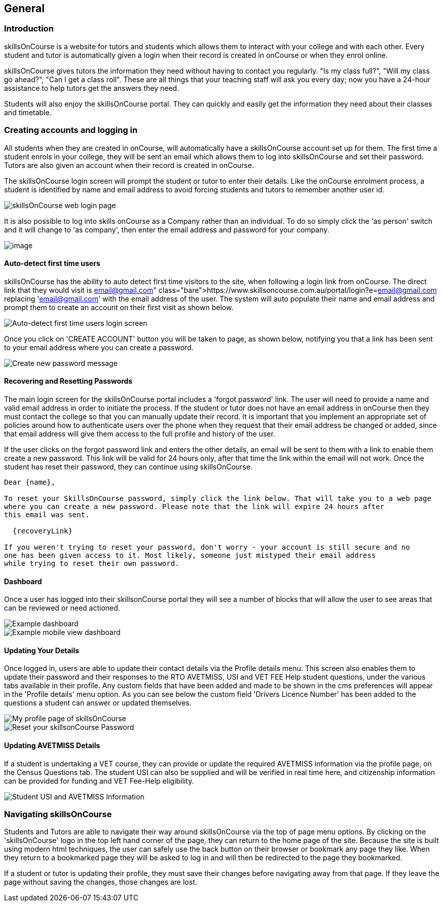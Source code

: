 == General

=== Introduction

skillsOnCourse is a website for tutors and students which allows them to interact with your college and with each other.
Every student and tutor is automatically given a login when their record is created in onCourse or when they enrol online.

skillsOnCourse gives tutors the information they need without having to contact you regularly.
"Is my class full?", "Will my class go ahead?", "Can I get a class roll".
These are all things that your teaching staff will ask you every day; now you have a 24-hour assistance to help tutors get the answers they need.

Students will also enjoy the skillsOnCourse portal.
They can quickly and easily get the information they need about their classes and timetable.

=== Creating accounts and logging in

All students when they are created in onCourse, will automatically have a skillsOnCourse account set up for them.
The first time a student enrols in your college, they will be sent an email which allows them to log into skillsOnCourse and set their password.
Tutors are also given an account when their record is created in onCourse.

The skillsOnCourse login screen will prompt the student or tutor to enter their details.
Like the onCourse enrolment process, a student is identified by name and email address to avoid forcing students and tutors to remember another user id.

image::images/Tutor Portal Log In Screen.png[ skillsOnCourse web login page,scaledwidth=40.0%]

It is also possible to log into skills onCourse as a Company rather than an individual.
To do so simply click the 'as person' switch and it will change to 'as company', then enter the email address and password for your company.

image::images/Tutor Portal Log In Screen Company.png[image,scaledwidth=40.0%]

==== Auto-detect first time users

skillsOnCourse has the ability to auto detect first time visitors to the site, when following a login link from onCourse.
The direct link that they would visit is
https://www.skillsoncourse.com.au/portal/login?e=email@gmail.com
replacing 'email@gmail.com' with the email address of the user.
The system will auto populate their name and email address and prompt them to create an account on their first visit as shown below.

image::images/First time users login screen.png[ Auto-detect first time users login screen,scaledwidth=70.0%]

Once you click on 'CREATE ACCOUNT' button you will be taken to page, as shown below, notifying you that a link has been sent to your email address where you can create a password.

image::images/reset password message.png[ Create new password message,scaledwidth=70.0%]

==== Recovering and Resetting Passwords

The main login screen for the skillsOnCourse portal includes a 'forgot password' link.
The user will need to provide a name and valid email address in order to initiate the process.
If the student or tutor does not have an email address in onCourse then they must contact the college so that you can manually update their record.
It is important that you implement an appropriate set of policies around how to authenticate users over the phone when they request that their email address be changed or added, since that email address will give them access to the full profile and history of the user.

If the user clicks on the forgot password link and enters the other details, an email will be sent to them with a link to enable them create a new password.
This link will be valid for 24 hours only, after that time the link within the email will not work.
Once the student has reset their password, they can continue using skillsOnCourse.

....
Dear {name},

To reset your SkillsOnCourse password, simply click the link below. That will take you to a web page
where you can create a new password. Please note that the link will expire 24 hours after
this email was sent.

  {recoveryLink}

If you weren't trying to reset your password, don't worry - your account is still secure and no
one has been given access to it. Most likely, someone just mistyped their email address
while trying to reset their own password.
....

==== Dashboard

Once a user has logged into their skillsonCourse portal they will see a number of blocks that will allow the user to see areas that can be reviewed or need actioned.

image::images/portal_dashboard.png[ Example dashboard,scaledwidth=60.0%]

image::images/portal_dashboard_mobile.png[ Example mobile view dashboard,scaledwidth=60.0%]

==== Updating Your Details

Once logged in, users are able to update their contact details via the Profile details menu.
This screen also enables them to update their password and their responses to the RTO AVETMISS, USI and VET FEE Help student questions, under the various tabs available in their profile.
Any custom fields that have been added and made to be shown in the cms preferences will appear in the 'Profile details' menu option.
As you can see below the custom field 'Drivers Licence Number' has been added to the questions a student can answer or updated themselves.

image::images/Tutor Portal My Profile View.png[ My profile page of skillsOnCourse,scaledwidth=40.0%]

image::images/Tutor Portal My Profile Update Password.png[ Reset your skillsonCourse Password,scaledwidth=40.0%]

==== Updating AVETMISS Details

If a student is undertaking a VET course, they can provide or update the required AVETMISS information via the profile page, on the Census Questions tab.
The student USI can also be supplied and will be verified in real time here, and citizenship information can be provided for funding and VET Fee-Help eligibility.

image::images/portal_census_questions.png[ Student USI and AVETMISS Information,scaledwidth=40.0%]

=== Navigating skillsOnCourse

Students and Tutors are able to navigate their way around skillsOnCourse via the top of page menu options.
By clicking on the 'skillsOnCourse' logo in the top left hand corner of the page, they can return to the home page of the site.
Because the site is built using modern html techniques, the user can safely use the back button on their browser or bookmark any page they like.
When they return to a bookmarked page they will be asked to log in and will then be redirected to the page they bookmarked.

If a student or tutor is updating their profile, they must save their changes before navigating away from that page.
If they leave the page without saving the changes, those changes are lost.

